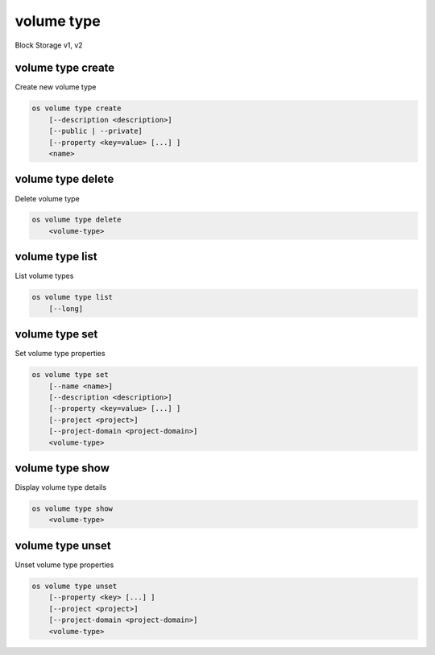 ===========
volume type
===========

Block Storage v1, v2

volume type create
------------------

Create new volume type

.. program:: volume type create
.. code:: bash

    os volume type create
        [--description <description>]
        [--public | --private]
        [--property <key=value> [...] ]
        <name>

.. option:: --description <description>

    Volume type description

    .. versionadded:: 2

.. option:: --public

    Volume type is accessible to the public

    .. versionadded:: 2

.. option:: --private

    Volume type is not accessible to the public

    .. versionadded:: 2

.. option:: --property <key=value>

    Set a property on this volume type (repeat option to set multiple properties)

.. _volume_type_create-name:
.. describe:: <name>

    Volume type name

volume type delete
------------------

Delete volume type

.. program:: volume type delete
.. code:: bash

    os volume type delete
        <volume-type>

.. _volume_type_delete-volume-type:
.. describe:: <volume-type>

    Volume type to delete (name or ID)

volume type list
----------------

List volume types

.. program:: volume type list
.. code:: bash

    os volume type list
        [--long]

.. option:: --long

    List additional fields in output

volume type set
---------------

Set volume type properties

.. program:: volume type set
.. code:: bash

    os volume type set
        [--name <name>]
        [--description <description>]
        [--property <key=value> [...] ]
        [--project <project>]
        [--project-domain <project-domain>]
        <volume-type>

.. option:: --name <name>

    Set volume type name

    .. versionadded:: 2

.. option:: --description <description>

    Set volume type description

    .. versionadded:: 2

.. option:: --project <project>

    Set volume type access to project (name or ID) (admin only)

    *Volume version 2 only*

.. option:: --project-domain <project-domain>

    Domain the project belongs to (name or ID).
    This can be used in case collisions between project names exist.

.. option:: --property <key=value>

    Set a property on this volume type (repeat option to set multiple properties)

.. _volume_type_set-volume-type:
.. describe:: <volume-type>

    Volume type to modify (name or ID)

volume type show
----------------

Display volume type details


.. program:: volume type show
.. code:: bash

    os volume type show
        <volume-type>

.. _volume_type_show-volume-type:
.. describe:: <volume-type>

    Volume type to display (name or ID)

volume type unset
-----------------

Unset volume type properties

.. program:: volume type unset
.. code:: bash

    os volume type unset
        [--property <key> [...] ]
        [--project <project>]
        [--project-domain <project-domain>]
        <volume-type>

.. option:: --property <key>

    Property to remove from volume type (repeat option to remove multiple properties)

.. option:: --project <project>

    Removes volume type access from project (name or ID) (admin only)

    *Volume version 2 only*

.. option:: --project-domain <project-domain>

    Domain the project belongs to (name or ID).
    This can be used in case collisions between project names exist.

.. _volume_type_unset-volume-type:
.. describe:: <volume-type>

    Volume type to modify (name or ID)
